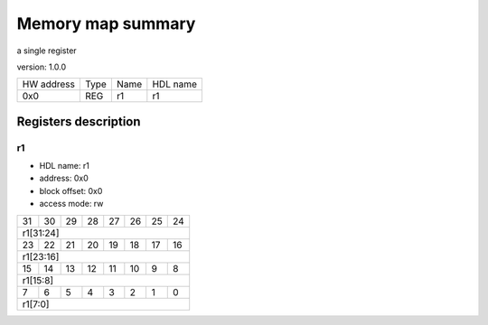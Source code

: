 ##################
Memory map summary
##################

a single register

version: 1.0.0

+------------+------+------+----------+
| HW address | Type | Name | HDL name |
+------------+------+------+----------+
| 0x0        | REG  | r1   | r1       |
+------------+------+------+----------+

Registers description
=====================
r1
--


* HDL name:  r1
* address:  0x0
* block offset:  0x0
* access mode:  rw


+--+--+--+--+--+--+--+--+
|31|30|29|28|27|26|25|24|
+--+--+--+--+--+--+--+--+
|              r1[31:24]|
+--+--+--+--+--+--+--+--+
|23|22|21|20|19|18|17|16|
+--+--+--+--+--+--+--+--+
|              r1[23:16]|
+--+--+--+--+--+--+--+--+
|15|14|13|12|11|10| 9| 8|
+--+--+--+--+--+--+--+--+
|               r1[15:8]|
+--+--+--+--+--+--+--+--+
| 7| 6| 5| 4| 3| 2| 1| 0|
+--+--+--+--+--+--+--+--+
|                r1[7:0]|
+--+--+--+--+--+--+--+--+

